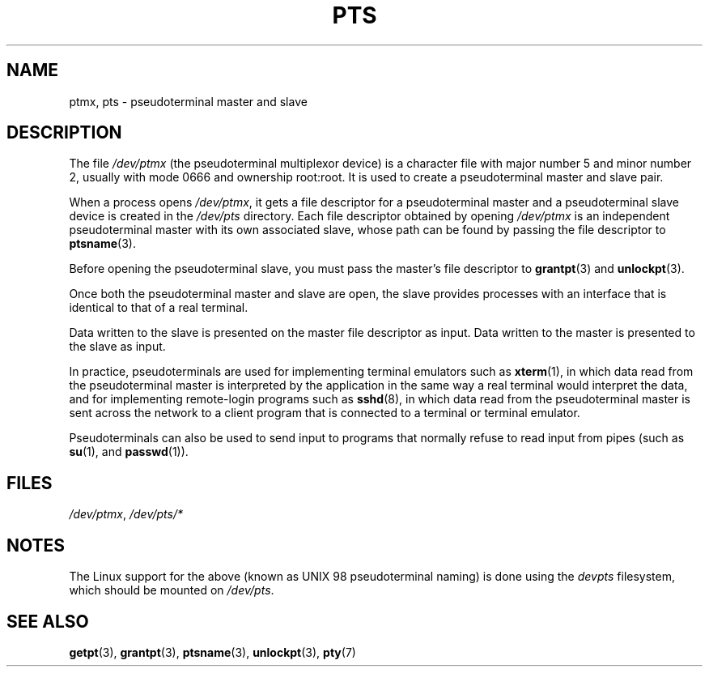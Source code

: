 .\" This man page was written by Jeremy Phelps <jphelps@notreached.net>.
.\" Notes added - aeb
.\"
.\" %%%LICENSE_START(FREELY_REDISTRIBUTABLE)
.\" Redistribute and revise at will.
.\" %%%LICENSE_END
.\"
.TH PTS 4 2020-08-13 "Linux" "Linux Programmer's Manual"
.SH NAME
ptmx, pts \- pseudoterminal master and slave
.SH DESCRIPTION
The file
.I /dev/ptmx
(the pseudoterminal multiplexor device)
is a character file with major number 5 and
minor number 2, usually with mode 0666 and ownership root:root.
It is used to create a pseudoterminal master and slave pair.
.PP
When a process opens
.IR /dev/ptmx ,
it gets a file
descriptor for a pseudoterminal master
and a pseudoterminal slave device is created in the
.I /dev/pts
directory.
Each file descriptor obtained by opening
.I /dev/ptmx
is an independent pseudoterminal master with its own associated slave,
whose path can
be found by passing the file descriptor to
.BR ptsname (3).
.PP
Before opening the pseudoterminal slave, you must pass the master's file
descriptor to
.BR grantpt (3)
and
.BR unlockpt (3).
.PP
Once both the pseudoterminal master and slave are open, the slave provides
processes with an interface that is identical to that of a real terminal.
.PP
Data written to the slave is presented on the master file descriptor as input.
Data written to the master is presented to the slave as input.
.PP
In practice, pseudoterminals are used for implementing terminal emulators
such as
.BR xterm (1),
in which data read from the pseudoterminal master is interpreted by the
application in the same way
a real terminal would interpret the data, and for implementing remote-login
programs such as
.BR sshd (8),
in which data read from the pseudoterminal master is sent across the network
to a client program that is connected to a terminal or terminal emulator.
.PP
Pseudoterminals can also be used to send input to programs that normally
refuse to read input from pipes (such as
.BR su (1),
and
.BR passwd (1)).
.SH FILES
.IR /dev/ptmx ,
.I /dev/pts/*
.SH NOTES
The Linux support for the above (known as UNIX 98 pseudoterminal naming)
is done using the
.I devpts
filesystem, which should be mounted on
.IR /dev/pts .
.SH SEE ALSO
.BR getpt (3),
.BR grantpt (3),
.BR ptsname (3),
.BR unlockpt (3),
.BR pty (7)
